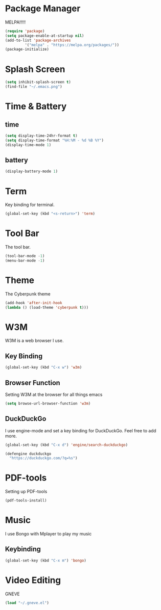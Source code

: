 
* Package Manager
MELPA!!!!!
#+BEGIN_SRC emacs-lisp
(require 'package)
(setq package-enable-at-startup nil)
(add-to-list 'package-archives
	     '("melpa" . "https://melpa.org/packages/"))
(package-initialize)
#+END_SRC
* Splash Screen
#+BEGIN_SRC emacs-lisp
(setq inhibit-splash-screen t)
(find-file "~/.emacs.png")
#+END_SRC 
* Time & Battery
** time
#+BEGIN_SRC emacs-lisp
(setq display-time-24hr-format t)
(setq display-time-format "%H:%M - %d %B %Y")
(display-time-mode 1)
#+END_SRC
** battery
#+BEGIN_SRC emacs-lisp
(display-battery-mode 1)
#+END_SRC
* Term
Key binding for terminal.
#+BEGIN_SRC emacs-lisp
(global-set-key (kbd "<s-return>") 'term)
#+END_SRC
* Tool Bar
The tool bar.
#+BEGIN_SRC emacs-lisp
(tool-bar-mode -1)
(menu-bar-mode -1)
#+END_SRC
* Theme
The Cyberpunk theme
#+BEGIN_SRC emacs-lisp
(add-hook 'after-init-hook 
(lambda () (load-theme 'cyberpunk t)))
#+END_SRC 
* W3M
W3M is a web browser I use.
** Key Binding
#+BEGIN_SRC emacs-lisp
(global-set-key (kbd "C-x w") 'w3m)
#+END_SRC
** Browser Function 
Setting W3M at the browser for all things emacs
#+BEGIN_SRC emacs-lisp
(setq browse-url-browser-function 'w3m)
#+END_SRC
** DuckDuckGo
I use engine-mode and set a key binding for DuckDuckGo. Feel free to add more.
#+BEGIN_SRC emacs-lisp
(global-set-key (kbd "C-x d") 'engine/search-duckduckgo)

(defengine duckduckgo
  "https://duckduckgo.com/?q=%s")
#+END_SRC
* PDF-tools
Setting up PDF-tools
#+BEGIN_SRC emacs-lisp
(pdf-tools-install)
#+END_SRC
* Music
I use Bongo with Mplayer to play my music
** Keybinding
#+BEGIN_SRC emacs-lisp
(global-set-key (kbd "C-x m") 'bongo)
#+END_SRC

* Video Editing
GNEVE
#+BEGIN_src emacs-lisp
(load "~/.gneve.el")
#+END_Src




